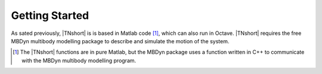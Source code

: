 Getting Started
***************

As sated previously, |TNshort| is is based in Matlab code [#f1]_, which can also run in Octave.
|TNshort| requires the free MBDyn multibody modelling package to describe and simulate the
motion of the system.






.. [#f1] The |TNshort| functions are in pure Matlab, but the MBDyn package uses a function written in C++ to communicate with the MBDyn multibody modelling program.

